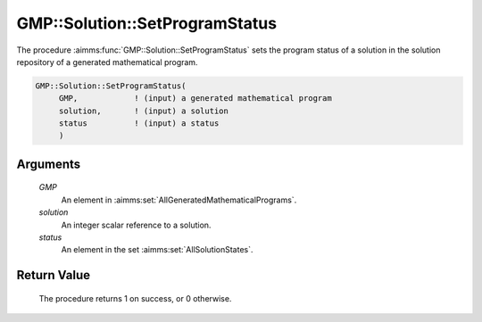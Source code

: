 .. aimms:procedure:: GMP::Solution::SetProgramStatus(GMP, solution, status)

.. _GMP::Solution::SetProgramStatus:

GMP::Solution::SetProgramStatus
===============================

The procedure :aimms:func:`GMP::Solution::SetProgramStatus` sets the program
status of a solution in the solution repository of a generated
mathematical program.

.. code-block:: aimms

    GMP::Solution::SetProgramStatus(
         GMP,            ! (input) a generated mathematical program
         solution,       ! (input) a solution
         status          ! (input) a status
         )

Arguments
---------

    *GMP*
        An element in :aimms:set:`AllGeneratedMathematicalPrograms`.

    *solution*
        An integer scalar reference to a solution.

    *status*
        An element in the set :aimms:set:`AllSolutionStates`.

Return Value
------------

    The procedure returns 1 on success, or 0 otherwise.

.. seealso::

    The routines :aimms:func:`GMP::Instance::Generate`, :aimms:func:`GMP::Solution::GetProgramStatus` and :aimms:func:`GMP::Solution::SetSolverStatus`.
